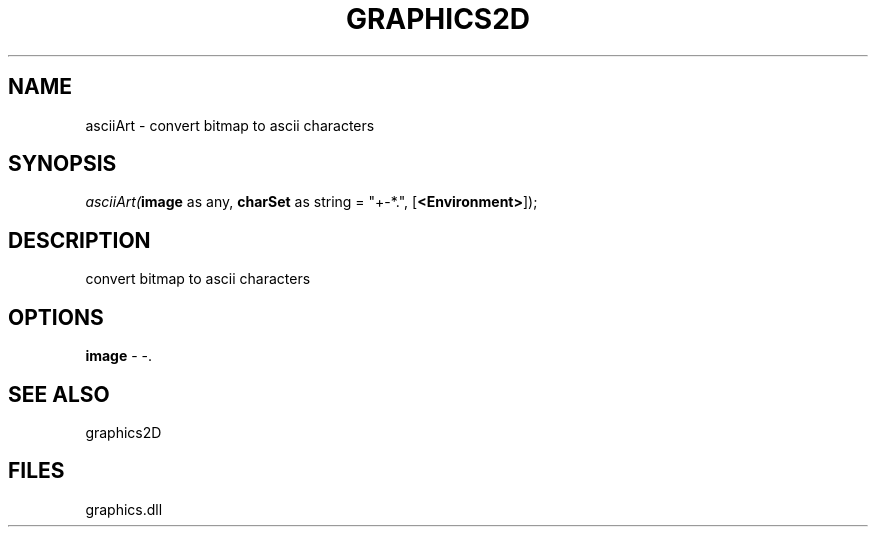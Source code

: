 .\" man page create by R# package system.
.TH GRAPHICS2D 1 2000-Jan "asciiArt" "asciiArt"
.SH NAME
asciiArt \- convert bitmap to ascii characters
.SH SYNOPSIS
\fIasciiArt(\fBimage\fR as any, 
\fBcharSet\fR as string = "+-*.", 
[\fB<Environment>\fR]);\fR
.SH DESCRIPTION
.PP
convert bitmap to ascii characters
.PP
.SH OPTIONS
.PP
\fBimage\fB \fR\- -. 
.PP
.SH SEE ALSO
graphics2D
.SH FILES
.PP
graphics.dll
.PP
